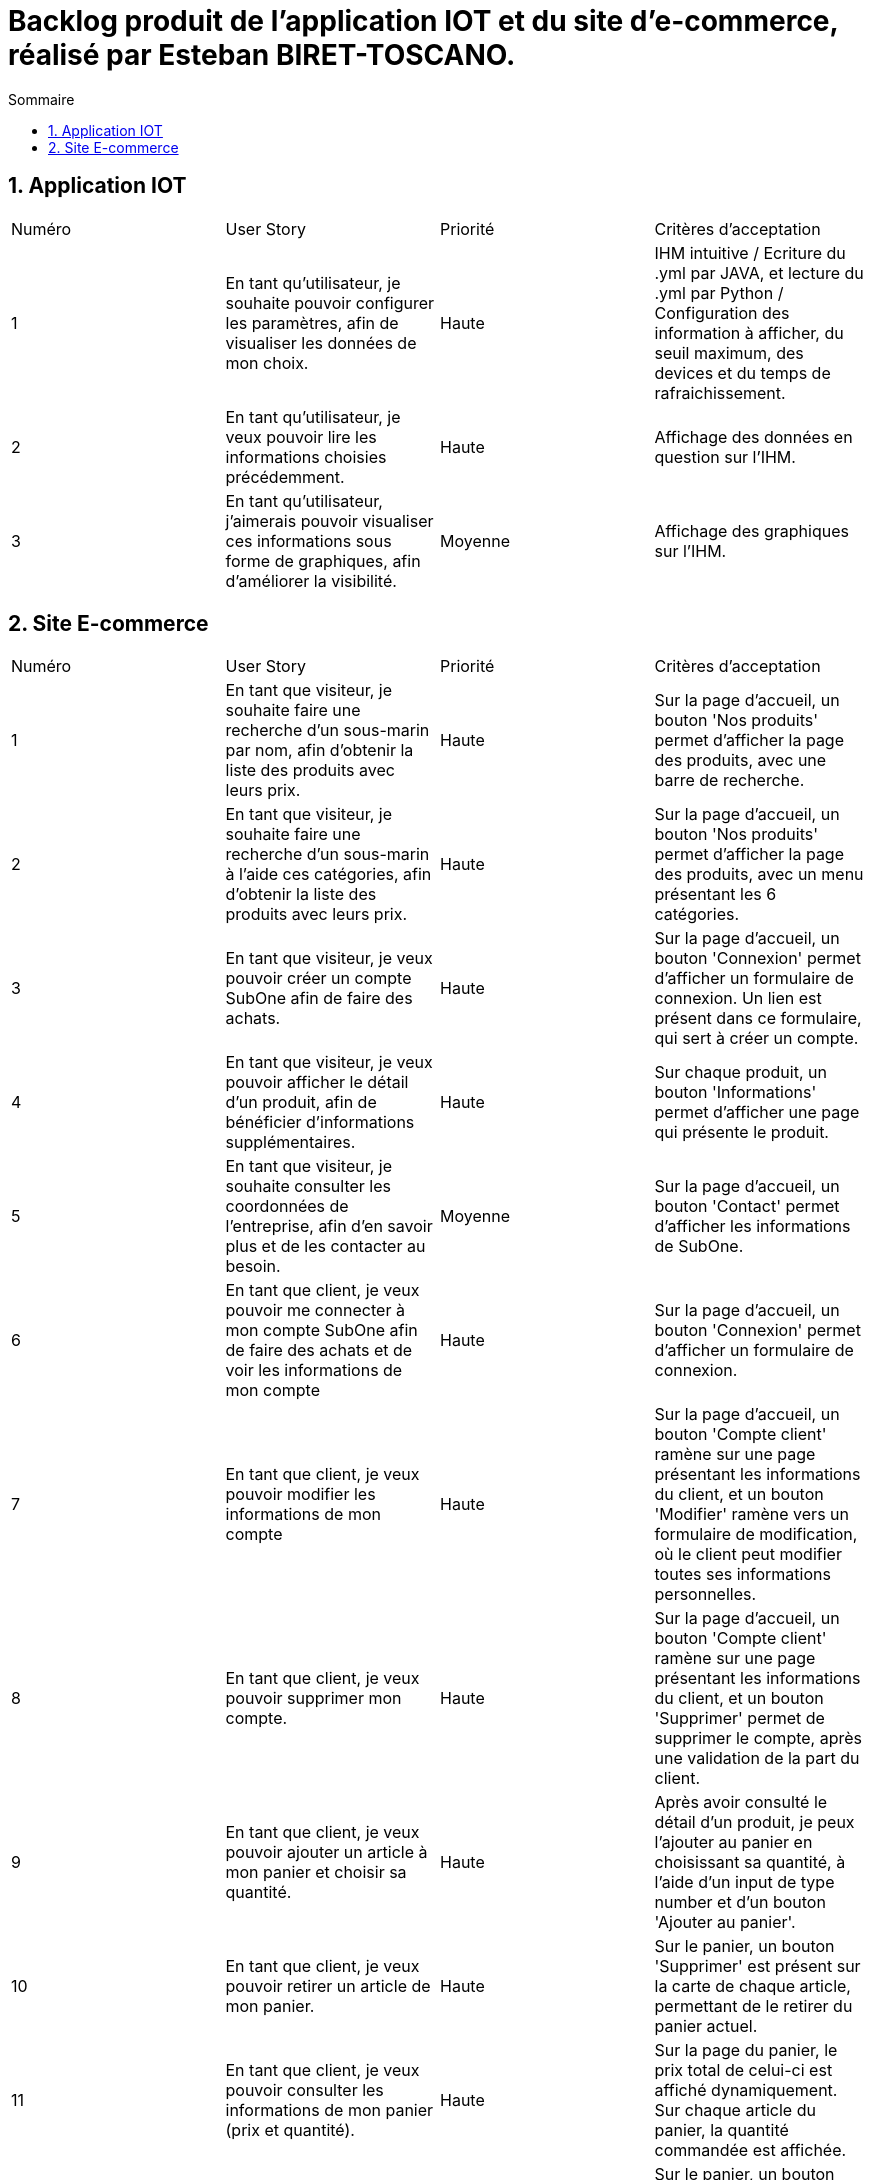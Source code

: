 = Backlog produit de l'application IOT et du site d'e-commerce, réalisé par Esteban BIRET-TOSCANO.
:toc:
:toc-title: Sommaire
:numbered:

== Application IOT

|=======
|Numéro |User Story |Priorité|Critères d'acceptation
|1 |En tant qu'utilisateur, je souhaite pouvoir configurer les paramètres, afin de visualiser les données de mon choix. |Haute|IHM intuitive / Ecriture du .yml par JAVA, et lecture du .yml par Python / Configuration des information à afficher, du seuil maximum, des devices et du temps de rafraichissement.
|2|En tant qu'utilisateur, je veux pouvoir lire les informations choisies précédemment. |Haute| Affichage des données en question sur l'IHM.
|3 |En tant qu'utilisateur, j'aimerais pouvoir visualiser ces informations sous forme de graphiques, afin d'améliorer la visibilité.|Moyenne| Affichage des graphiques sur l'IHM.
|=======

== Site E-commerce

|=======
|Numéro |User Story |Priorité|Critères d'acceptation
|1 |En tant que visiteur, je souhaite faire une recherche d'un sous-marin par nom, afin d'obtenir la liste des produits avec leurs prix.|Haute|Sur la page d'accueil, un bouton 'Nos produits' permet d'afficher la page des produits, avec une barre de recherche.
|2|En tant que visiteur, je souhaite faire une recherche d'un sous-marin à l'aide ces catégories, afin d'obtenir la liste des produits avec leurs prix. |Haute|Sur la page d'accueil, un bouton 'Nos produits' permet d'afficher la page des produits, avec un menu présentant les 6 catégories.
|3 |En tant que visiteur, je veux pouvoir créer un compte SubOne afin de faire des achats.|Haute| Sur la page d'accueil, un bouton 'Connexion' permet d'afficher un formulaire de connexion. Un lien est présent dans ce formulaire, qui sert à créer un compte.
|4 |En tant que visiteur, je veux pouvoir afficher le détail d'un produit, afin de bénéficier d'informations supplémentaires.|Haute| Sur chaque produit, un bouton 'Informations' permet d'afficher une page qui présente le produit.
|5 |En tant que visiteur, je souhaite consulter les coordonnées de l'entreprise, afin d'en savoir plus et de les contacter au besoin.|Moyenne| Sur la page d'accueil, un bouton 'Contact' permet d'afficher les informations de SubOne.
|6 |En tant que client, je veux pouvoir me connecter à mon compte SubOne afin de faire des achats et de voir les informations de mon compte|Haute| Sur la page d'accueil, un bouton 'Connexion' permet d'afficher un formulaire de connexion.
|7 |En tant que client, je veux pouvoir modifier les informations de mon compte|Haute| Sur la page d'accueil, un bouton 'Compte client' ramène sur une page présentant les informations du client, et un bouton 'Modifier' ramène vers un formulaire de modification, où le client peut modifier toutes ses informations personnelles.
|8 |En tant que client, je veux pouvoir supprimer mon compte.|Haute| Sur la page d'accueil, un bouton 'Compte client' ramène sur une page présentant les informations du client, et un bouton 'Supprimer' permet de supprimer le compte, après une validation de la part du client.
|9 |En tant que client, je veux pouvoir ajouter un article à mon panier et choisir sa quantité.|Haute| Après avoir consulté le détail d'un produit, je peux l'ajouter au panier en choisissant sa quantité, à l'aide d'un input de type number et d'un bouton 'Ajouter au panier'.
|10 |En tant que client, je veux pouvoir retirer un article de mon panier.|Haute|  Sur le panier, un bouton 'Supprimer' est présent sur la carte de chaque article, permettant de le retirer du panier actuel.
|11 |En tant que client, je veux pouvoir consulter les informations de mon panier (prix et quantité).|Haute| Sur la page du panier, le prix total de celui-ci est affiché dynamiquement. Sur chaque article du panier, la quantité commandée est affichée.  
|12 |En tant que client, je veux pouvoir supprimer l'intégralité de mon panier.|Haute| Sur le panier, un bouton 'Supprimer' permet de supprimer le panier. Le client reste sur son panier, mais ce dernier affiche désormais 'Votre panier est vide !', et un bouton invite le client à consulter les produits du site. 
|13 |En tant que client, je veux pouvoir valider mon panier.|Haute| Sur le panier, un bouton 'Valider' permet d'afficher la page de commande.
|14 |En tant que client, je veux pouvoir valider ma commande.|Haute| Une fois sur la page de commande et après avoir rempli mes information de paiement (correctement), je clique sur le bouton 'Valider ma commande'.| 
|=======
